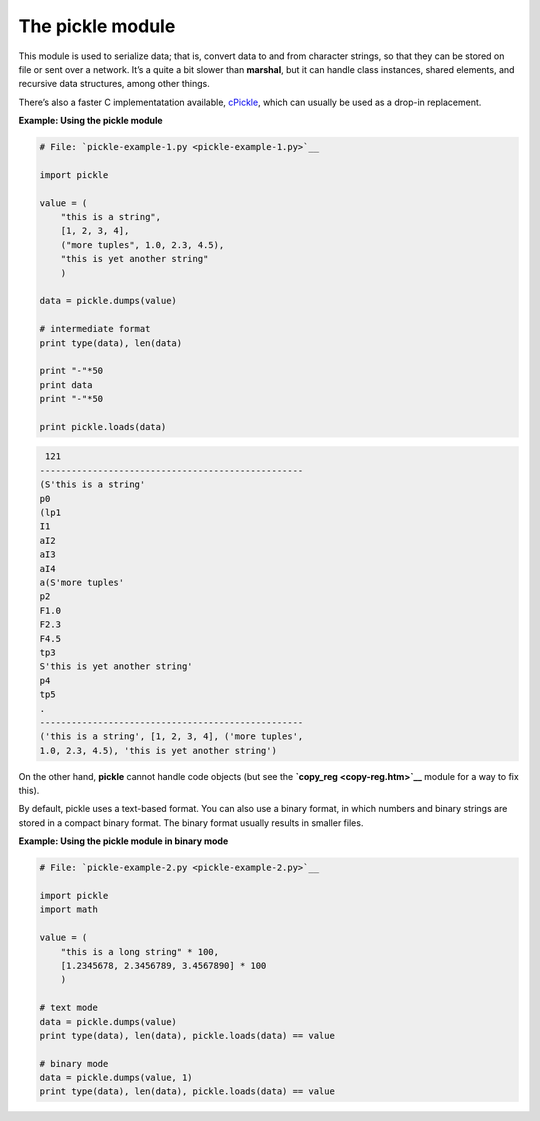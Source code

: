 






The pickle module
==================




This module is used to serialize data; that is, convert data to and
from character strings, so that they can be stored on file or sent
over a network. It’s a quite a bit slower than **marshal**, but it
can handle class instances, shared elements, and recursive data
structures, among other things.



There’s also a faster C implementatation available, `cPickle
<cpickle.htm>`__, which can usually be used as a drop-in replacement.

**Example: Using the pickle module**

.. sourcecode:: python

    
    # File: `pickle-example-1.py <pickle-example-1.py>`__
    
    import pickle
    
    value = (
        "this is a string",
        [1, 2, 3, 4],
        ("more tuples", 1.0, 2.3, 4.5),
        "this is yet another string"
        )
    
    data = pickle.dumps(value)
    
    # intermediate format
    print type(data), len(data)
    
    print "-"*50
    print data
    print "-"*50
    
    print pickle.loads(data)
    


.. sourcecode:: python

    
     121
    --------------------------------------------------
    (S'this is a string'
    p0
    (lp1
    I1
    aI2
    aI3
    aI4
    a(S'more tuples'
    p2
    F1.0
    F2.3
    F4.5
    tp3
    S'this is yet another string'
    p4
    tp5
    .
    --------------------------------------------------
    ('this is a string', [1, 2, 3, 4], ('more tuples',
    1.0, 2.3, 4.5), 'this is yet another string')




On the other hand, **pickle** cannot handle code objects (but see the
**`copy_reg <copy-reg.htm>`__** module for a way to fix this).



By default, pickle uses a text-based format. You can also use a binary
format, in which numbers and binary strings are stored in a compact
binary format. The binary format usually results in smaller files.

**Example: Using the pickle module in binary mode**

.. sourcecode:: python

    
    # File: `pickle-example-2.py <pickle-example-2.py>`__
    
    import pickle
    import math
    
    value = (
        "this is a long string" * 100,
        [1.2345678, 2.3456789, 3.4567890] * 100
        )
    
    # text mode
    data = pickle.dumps(value)
    print type(data), len(data), pickle.loads(data) == value
    
    # binary mode
    data = pickle.dumps(value, 1)
    print type(data), len(data), pickle.loads(data) == value



